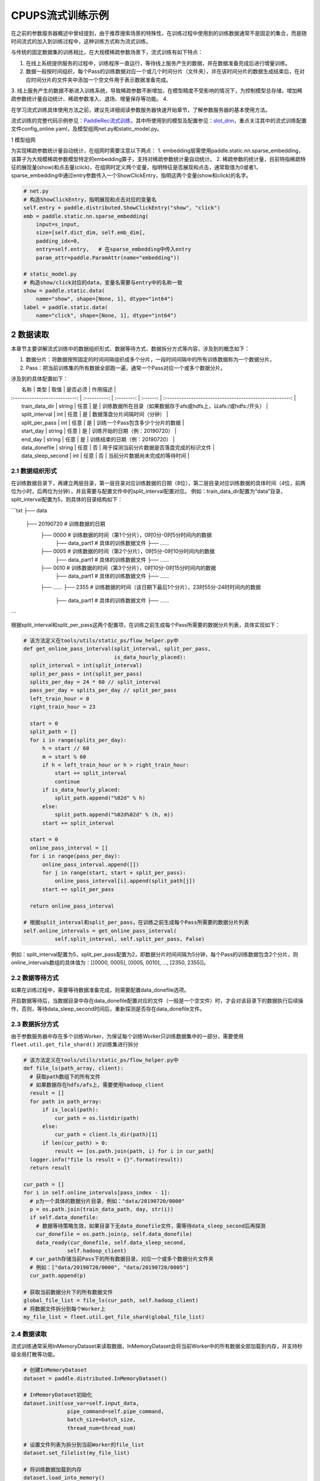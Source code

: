 
..  _cluster_example_cpups:

CPUPS流式训练示例
-------------------------

在之前的参数服务器概述中曾经提到，由于推荐搜索场景的特殊性，在训练过程中使用到的训练数据通常不是固定的集合，而是随时间流式的加入到训练过程中，这种训练方式称为流式训练。

与传统的固定数据集的训练相比，在大规模稀疏参数场景下，流式训练有如下特点：

1. 在线上系统提供服务的过程中，训练程序一直运行，等待线上服务产生的数据，并在数据准备完成后进行增量训练。
2. 数据一般按时间组织，每个Pass的训练数据对应一个或几个时间分片（文件夹），并在该时间分片的数据生成结束后，在对应时间分片的文件夹中添加一个空文件用于表示数据准备完成。
3. 线上服务产生的数据不断进入训练系统，导致稀疏参数不断增加，在模型精度不受影响的情况下，为控制模型总存储，增加稀疏参数统计量自动统计、稀疏参数准入、退场、增量保存等功能。
4. 

在学习流式训练具体使用方法之前，建议先详细阅读参数服务器快速开始章节，了解参数服务器的基本使用方法。

流式训练的完整代码示例参见：\ `PaddleRec流式训练 <https://github.com/PaddlePaddle/PaddleRec/blob/master/tools/static_ps_online_trainer.py>`_\，其中所使用到的模型及配置参见：\ `slot_dnn <https://github.com/PaddlePaddle/PaddleRec/tree/master/models/rank/slot_dnn>`_\，重点关注其中的流式训练配置文件config_online.yaml，及模型组网net.py和static_model.py。

1 模型组网

为实现稀疏参数统计量自动统计，在组网时需要注意以下两点：
1. embedding层需使用paddle.static.nn.sparse_embedding，该算子为大规模稀疏参数模型特定的embedding算子，支持对稀疏参数统计量自动统计。
2. 稀疏参数的统计量，目前特指稀疏特征的展现量(show)和点击量(click)，在组网时定义两个变量，指明特征是否展现和点击，通常取值为0或者1，sparse_embedding中通过entry参数传入一个ShowClickEntry，指明这两个变量(show和click)的名字。

.. code-block:: python

  # net.py
  # 构造ShowClickEntry，指明展现和点击对应的变量名
  self.entry = paddle.distributed.ShowClickEntry("show", "click")
  emb = paddle.static.nn.sparse_embedding(
      input=s_input,
      size=[self.dict_dim, self.emb_dim],
      padding_idx=0,
      entry=self.entry,   # 在sparse_embedding中传入entry
      param_attr=paddle.ParamAttr(name="embedding"))

  # static_model.py
  # 构造show/click对应的data，变量名需要与entry中的名称一致
  show = paddle.static.data(
      name="show", shape=[None, 1], dtype="int64")
  label = paddle.static.data(
      name="click", shape=[None, 1], dtype="int64")

2 数据读取
^^^^^^^^^^^^^^^^^^^^^^^^^^^^^^

本章节主要讲解流式训练中的数据组织形式、数据等待方式、数据拆分方式等内容，涉及到的概念如下：

1. 数据分片：将数据按照固定的时间间隔组织成多个分片，一段时间间隔中的所有训练数据称为一个数据分片。
2. Pass：把当前训练集的所有数据全部跑一遍，通常一个Pass对应一个或多个数据分片。

涉及到的具体配置如下：

|             名称              |     类型     |     取值    | 是否必须 |                               作用描述                    |
| :---------------------------: | :----------: | :--------: | :------: | :-----------------------------------------------------: |
|        train_data_dir         |  string  |     任意       |    是    |       训练数据所在目录（如果数据存于afs或hdfs上，以afs:/或hdfs:/开头）      |
|        split_interval         |  int     |     任意       |    是    |       数据落盘分片间隔时间（分钟）                          |
|        split_per_pass         |  int     |     任意       |    是    |       训练一个Pass包含多少个分片的数据                      |
|        start_day              |  string  |     任意       |    是    |       训练开始的日期（例：20190720）                       |
|        end_day                |  string  |     任意       |    是    |       训练结束的日期（例：20190720）                       |
|        data_donefile          |  string  |     任意       |    否    |       用于探测当前分片数据是否落盘完成的标识文件             |
|        data_sleep_second      |  int     |     任意       |    否    |       当前分片数据尚未完成的等待时间                        |

2.1 数据组织形式
""""""""""""

在训练数据目录下，再建立两层目录，第一层目录对应训练数据的日期（8位），第二层目录对应训练数据的具体时间（4位，前两位为小时，后两位为分钟），并且需要与配置文件中的split_interval配置对应。
例如：train_data_dir配置为“data”目录，split_interval配置为5，则具体的目录结构如下：

```txt
├── data
    ├── 20190720              # 训练数据的日期
        ├── 0000              # 训练数据的时间（第1个分片），0时0分-0时5分时间内的数据
            ├── data_part1    # 具体的训练数据文件
            ├── ......    
        ├── 0005              # 训练数据的时间（第2个分片），0时5分-0时10分时间内的数据
            ├── data_part1    # 具体的训练数据文件
            ├── ......
        ├── 0010              # 训练数据的时间（第3个分片），0时10分-0时15分时间内的数据
            ├── data_part1    # 具体的训练数据文件
            ├── ......
        ├── ......
        ├── 2355              # 训练数据的时间（该日期下最后1个分片），23时55分-24时时间内的数据
            ├── data_part1    # 具体的训练数据文件
            ├── ......
```

根据split_interval和split_per_pass这两个配置项，在训练之前生成每个Pass所需要的数据分片列表，具体实现如下：

.. code-block:: python

  # 该方法定义在tools/utils/static_ps/flow_helper.py中
  def get_online_pass_interval(split_interval, split_per_pass,  
                               is_data_hourly_placed):
    split_interval = int(split_interval)
    split_per_pass = int(split_per_pass)
    splits_per_day = 24 * 60 // split_interval
    pass_per_day = splits_per_day // split_per_pass
    left_train_hour = 0
    right_train_hour = 23

    start = 0
    split_path = []
    for i in range(splits_per_day):
        h = start // 60
        m = start % 60
        if h < left_train_hour or h > right_train_hour:
            start += split_interval
            continue
        if is_data_hourly_placed:
            split_path.append("%02d" % h)
        else:
            split_path.append("%02d%02d" % (h, m))
        start += split_interval

    start = 0
    online_pass_interval = []
    for i in range(pass_per_day):
        online_pass_interval.append([])
        for j in range(start, start + split_per_pass):
            online_pass_interval[i].append(split_path[j])
        start += split_per_pass

    return online_pass_interval

  # 根据split_interval和split_per_pass，在训练之前生成每个Pass所需要的数据分片列表
  self.online_intervals = get_online_pass_interval(
            self.split_interval, self.split_per_pass, False)

例如：split_interval配置为5，split_per_pass配置为2，即数据分片时间间隔为5分钟，每个Pass的训练数据包含2个分片，则online_intervals数组的具体值为：[[0000, 0005], [0005, 0010], ..., [2350, 2355]]。

2.2 数据等待方式
""""""""""""

如果在训练过程中，需要等待数据准备完成，则需要配置data_donefile选项。

开启数据等待后，当数据目录中存在data_donefile配置对应的文件（一般是一个空文件）时，才会对该目录下的数据执行后续操作，否则，等待data_sleep_second时间后，重新探测是否存在data_donefile文件。

2.3 数据拆分方式
""""""""""""

由于参数服务器中存在多个训练Worker，为保证每个训练Worker只训练数据集中的一部分，需要使用 ``fleet.util.get_file_shard()`` 对训练集进行拆分

.. code-block:: python

  # 该方法定义在tools/utils/static_ps/flow_helper.py中
  def file_ls(path_array, client):
    # 获取path数组下的所有文件
    # 如果数据存在hdfs/afs上，需要使用hadoop_client
    result = []
    for path in path_array:
        if is_local(path):
            cur_path = os.listdir(path)
        else:
            cur_path = client.ls_dir(path)[1]
        if len(cur_path) > 0:
            result += [os.path.join(path, i) for i in cur_path]
    logger.info("file ls result = {}".format(result))
    return result

  cur_path = []
  for i in self.online_intervals[pass_index - 1]:
    # p为一个具体的数据分片目录，例如："data/20190720/0000"
    p = os.path.join(train_data_path, day, str(i))
    if self.data_donefile:
      # 数据等待策略生效，如果目录下无data_donefile文件，需等待data_sleep_second后再探测
      cur_donefile = os.path.join(p, self.data_donefile)
      data_ready(cur_donefile, self.data_sleep_second,
                self.hadoop_client)
    # cur_path存储当前Pass下的所有数据目录，对应一个或多个数据分片文件夹
    # 例如：["data/20190720/0000", "data/20190720/0005"]
    cur_path.append(p)
    
  # 获取当前数据分片下的所有数据文件
  global_file_list = file_ls(cur_path, self.hadoop_client)
  # 将数据文件拆分到每个Worker上
  my_file_list = fleet.util.get_file_shard(global_file_list)

2.4 数据读取
""""""""""""

流式训练通常采用InMemoryDataset来读取数据，InMemoryDataset会将当前Worker中的所有数据全部加载到内存，并支持秒级全局打散等功能。

.. code-block:: python

  # 创建InMemoryDataset
  dataset = paddle.distributed.InMemoryDataset()
  
  # InMemoryDataset初始化
  dataset.init(use_var=self.input_data, 
                pipe_command=self.pipe_command, 
                batch_size=batch_size, 
                thread_num=thread_num)
  
  # 设置文件列表为拆分到当前Worker的file_list
  dataset.set_filelist(my_file_list)
  
  # 将训练数据加载到内存
  dataset.load_into_memory()
  # 数据全局打散
  dataset.global_shuffle(fleet, shuffle_thread_num)
  # 获取当前Worker在全局打散之后的训练数据样例数
  shuffle_data_size = dataset.get_shuffle_data_size(fleet)

  # 省略具体的训练过程

  # 在当前Pass训练结束后，InMemoryDataset需调用release_memory()方法释放内存
  dataset.release_memory()
  

3 模型训练及预测
^^^^^^^^^^^^^^^^^^^^^^^^^^^^^^

4 模型保存
^^^^^^^^^^^^^^^^^^^^^^^^^^^^^^

5 稀疏参数高级功能
^^^^^^^^^^^^^^^^^^^^^^^^^^^^^^

为进一步提升模型效果，降低存储空间，关于稀疏参数提供了一系列高级功能，下面逐一进行介绍相关的功能和配置。

具体配置详情可参考\ `slot_dnn中的config_online配置文件 <https://github.com/PaddlePaddle/PaddleRec/blob/master/models/rank/slot_dnn/config_online.yaml>`_\中的table_parameters部分，如果用户不配置相关选项，框架将使用默认值。

为使用高级功能，需要配置稀疏参数相应的table及accessor：

|             名称              |     类型     |                           取值                            | 是否必须 |                               作用描述                               |
| :---------------------------: | :----------: | :-------------------------------------------------------: | :------: | :------------------------------------------------------------------: |
|         table_class           |    string    |     MemorySparseTable           |    是    |        存储embedding的table名称     |
|         accessor_class        |    string    |     SparseAccessor              |    是    |       获取embedding的accessor名称       |

5.1 特征频次计算
""""""""""""

server端会根据特征的show和click计算一个频次得分，用于判断该特征embedding是否可以扩展、保存等，具体涉及到的配置如下：

|             名称              |     类型     |         取值         |      默认值   |是否必须 |                               作用描述                               |
| :---------------------------: | :----------: | :--------------------| :---------: | :------: | :------------------------------------------------------------------: |
|         nonclk_coeff         |    float    |           任意         |    0.1        |    是    |                            特征展现但未点击对应系数                            |
|         click_coeff          |    float    |           任意         |    1.0       |    是    |                            特征点击对应系数                            |

具体频次score计算公式如下：  
score = click_coeff * click + noclick_coeff * (click - show)

5.2 特征embedding准入
""""""""""""

特征embedding初始情况下，只会生成一维embedding，其余维度均为0，当特征的频次score大于等于扩展阈值时，才会扩展出剩余维度，具体涉及到的配置如下：
|             名称              |     类型      |      取值         |      默认值                                      | 是否必须 |            作用描述                |
| :---------------------------: | :----------: | :---------------: | :-----------------------------------------------: | :------: | :--------------------------: |
|         embedx_threshold      |    int       |       任意         |    0                                            |    是    |    特征embedding扩展阈值       |
|         embedx_dim            |    int       |       任意         |    组网sparse_embedding层参数size第二维值 - 1    |    是    |     特征embedding扩展维度         |
|         fea_dim               |    int       |       任意         |    组网sparse_embedding层参数size第二维值 + 2    |    是    |     特征embedding总维度          |

需要注意的是：

1. 特征embedding的实际维度为1 + embedx_dim，即一维初始embedding + 扩展embedding。
2. 特征总维度包括show和click，因此fea_dim = embedx_dim + 3。

5.3 特征embedding淘汰
""""""""""""

为避免稀疏特征无限增加，一般每天的数据训练完成后，会调用shrink函数删除掉一些长久不出现或者出现频率极低的特征，具体涉及到的配置如下：

|             名称              |     类型     |       取值            |      默认值   | 是否必须 |                               作用描述                               |
| :---------------------------: | :----------: | :------------------: | :---------: | :------: | :------------------------------------------------------------------: |
|    show_click_decay_rate      |    float    |       [0, 1]           |    1    |    是    |   调用shrink函数时，show和click会根据该配置进行衰减               |
|    delete_threshold           |    float    |       任意             |    0    |    是    |       特征频次score小于该阈值时，删除该特征                 |
|    delete_after_unseen_days   |    int      |        >0             |    30    |    是    |       特征未出现天数大于该阈值时，删除该特征                 |


5.4 特征embedding保存
""""""""""""

为降低模型保存的磁盘占用及耗时，在保存base/delta模型时，可以去掉部分出现频率不高的特征，具体涉及到的配置如下：
|             名称              |     类型     |       取值         |      默认值   | 是否必须 |                               作用描述                               |
| :---------------------------: | :----------: | :----------------: | :---------: | :------: | :------------------------------------------------------------------: |
|        base_threshold         |    float    |      任意            |    0    |    是    |       特征频次score大于等于该阈值才会在base模型中保存                            |
|        delta_threshold        |    float    |      任意            |    0    |    是    |   从上一个delta模型到当前delta模型，<br>特征频次score大于等于该阈值才会在delta模型中保存        |
|        delta_keep_days        |    int      |      任意            |    16    |    是    |   特征未出现天数小于等于该阈值才会在delta模型中保存               |
|        converter              |    string    |     任意            |    ""    |    否   |   base/delta模型转换器（对接线上推理KV存储）            |
|        deconverter            |    string    |     任意            |    ""    |    否    |   base/delta模型解压器               |


5.5 参数优化算法
""""""""""""

稀疏参数(sparse_embedding)优化算法配置，分为一维embedding的优化算法(embed_sgd_param)和扩展embedding的优化算法(embedx_sgd_param)：
|             名称              |     类型     |                           取值                            |      默认值   | 是否必须 |                               作用描述                               |
| :---------------------------: | :----------: | :-------------------------------------------------------: | :------: | :------: | :------------------------------------------------------------------: |
|             name              |    string    |    SparseAdaGradSGDRule<br>SparseNaiveSGDRule<br>SparseAdamSGDRule<br>StdAdaGradSGDRule      |    SparseAdaGradSGDRule    |    是    |       优化算法名称                 |
|       learning_rate           |    float    |    任意                  |    0.05   |    是    |       学习率                 |
|       initial_g2sum           |    float    |    任意                  |    3.0    |    是    |       g2sum初始值                 |
|       initial_range           |    float    |    任意                  |    0.0001    |    是    |       embedding初始化范围[-initial_range, initial_range]          |
|       weight_bounds           |    list(float)    |    任意                  |    [-10.0, 10.0]    |    是    |    embedding在训练过程中的范围        |

稠密参数优化算法配置：
|             名称              |     类型     |                           取值                            | 是否必须 |                               作用描述                               |
| :---------------------------: | :----------: | :-------------------------------------------------------: | :------: | :------------------------------------------------------------------: |
|             adam_d2sum              |    bool    |    任意                        |    是    |       是否使用新的稠密参数优化算法                 |

DistributedStrategy：三个模式介绍
distributed_optimizer：切图大体逻辑，增加pull和push算子

数据处理：
fleet.util.get_file_shard：数据拆分
重点介绍InmemoryDataset：load_into_memory, release_memory, global_shuffle

训练/预测：dump

指标计算：是否解释stat_var_name

模型保存：inference model需要与线上推理结合，稀疏参数入cube，模型裁剪

